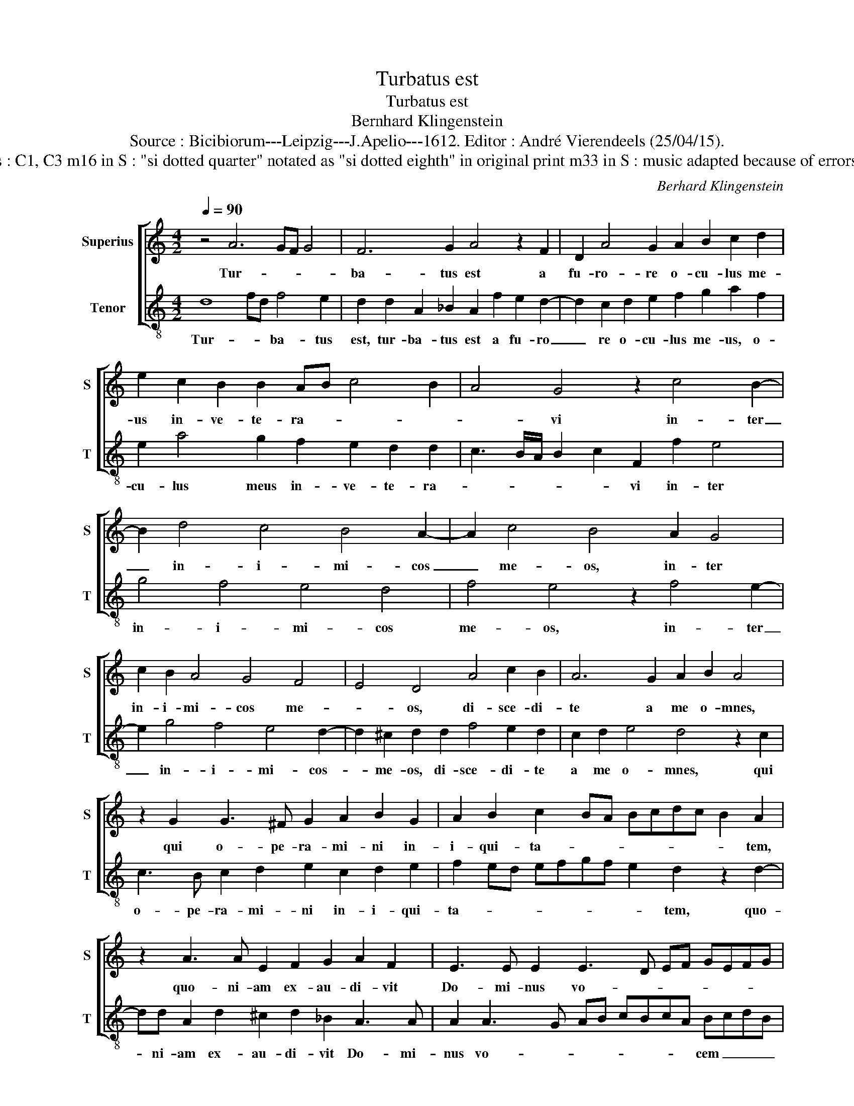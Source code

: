 X:1
T:Turbatus est
T:Turbatus est
T:Bernhard Klingenstein
T:Source : Bicibiorum---Leipzig---J.Apelio---1612. Editor : André Vierendeels (25/04/15).
T:Notes : Original clefs : C1, C3 m16 in S : "si dotted quarter" notated as "si dotted eighth" in original print m33 in S : music adapted because of errors in the original print. 
C:Berhard Klingenstein
%%score [ 1 2 ]
L:1/8
Q:1/4=90
M:4/2
K:C
V:1 treble nm="Superius" snm="S"
V:2 treble-8 nm="Tenor" snm="T"
V:1
 z4 A6 GF G4 | F6 G2 A4 z2 F2 | D2 A4 G2 A2 B2 c2 d2 | e2 c2 B2 B2 AB c4 B2 | A4 G4 z2 c4 B2- | %5
w: Tur- * * *|ba- tus est a|fu- ro- re o- cu- lus me-|us in- ve- te- ra- * * *|* vi in- ter|
 B2 d4 c4 B4 A2- | A2 c4 B4 A2 G4 | c2 B2 A4 G4 F4 | E4 D4 A4 c2 B2 | A6 G2 A2 B2 A4 | %10
w: _ in- i- mi- cos|_ me- os, in- ter|in- i- mi- cos me-|* os, di- sce- di-|te a me o- mnes,|
 z2 G2 G3 ^F G2 A2 B2 G2 | A2 B2 c2 BA Bcdc B2 A2 | z2 A3 A E2 F2 G2 A2 F2 | E3 E E2 E3 D EF GEFG | %14
w: qui o- pe- ra- mi- ni in-|i- qui- ta- * * * * * * * tem,|quo- ni- am ex- au- di- vit|Do- mi- nus vo- * * * * * * *|
 AF G2 FGAB cd e2 d3 B | c3 A B3 G A3 F G2 A2- | A2 G2 A4 ^F2 G2 A2 F2 | E3 E D4 z2 d4 c2 | %18
w: * * * * * * * * * cem fle- *|* * * * * * me- *|* * i, ex- au- di- vit,|Do- mi- nus de- pre-|
 _B2 A2 B2 A2 G4 A2 F2- | F2 D2 D2 A4 F2 F2 c2- | c2 A2 A4 z2 e2 d2 c2 | B2 A2 c2 B2 A2 AB cdcB | %22
w: ca- ti- o- nem me- am, Do-|* mi- nus,- Do- mi- nus, Do-|* mi- nus, o- ra- ti-|o- nem me- am su- sce- * * * * *|
 AGFE/D/ E4 D4 A4- | A4 G4 A3 B c4 | A4 B2 c3 B A2 G2 cB | A2 G2 c3 B A2 G2 c3 B | %26
w: * * * * * * pit, e-|* ru- be- * *|scant et con- tur- ben- tur ve- *|men- ter, ve- he- men- ter, ve- he-|
 A2 G2 F2 G2 A3 B c2 B2- | B2 A4 G2 A4 c2 B2 | d4 c2 c2 B2 A2 ^G2 A2 | z2 E2 A3 G F2 D2 E2 G2- | %30
w: men- ter o- mnes in- i- mi- ci|_ me- i, con- ver- tan-|tur et e- ru- be- * scant,|et e- ru- be- scant, et- e-|
 GF E2 F2 G2 E2 D2 G2 Ac | BA G2 A2 Bd cB A2 B2 ce | ed c2 Bc dD G2 FE/D/ E2 E2 | D16 |] %34
w: * ru- be- scant, val- * de ve- lo- *|ci- * ter, ve- lo- * ci- * ter, ve- lo- *|ci- * ter, val- * de- _ ve- lo- * * * ci-|ter.|
V:2
 d8 fd f4 e2 | d2 d2 A2 _B2 A2 f2 e2 d2- | d2 c2 d2 e2 f2 g2 a2 f2 | e2 a4 g2 f2 e2 d2 d2 | %4
w: Tur- * * ba- tus|est, tur- ba- tus est a fu- ro|_ re o- cu- lus me- us, o-|cu- lus meus in- ve- te- ra-|
 c3 B/A/ B2 c2 F2 f2 e4 | g4 f4 e4 d4 | f4 e4 z2 f4 e2- | e2 g4 f4 e4 d2- | d2 ^c2 d2 d2 f4 e2 d2 | %9
w: * * * * * vi in- ter|in- i- mi- cos|me- os, in- ter|_ in- i- mi- cos-|_ me- os, di- sce- di- te|
 c2 d2 e4 d4 z2 c2 | c3 B c2 d2 e2 c2 d2 e2 | f2 ed efgf e2 d2 z2 d2- | dd A2 d2 ^c2 d2 _B2 A3 A | %13
w: a me o- mnes, qui|o- pe- ra- mi- ni in- i- qui-|ta- * * * * * * * tem, quo-|* ni- am ex- au- di- vit Do- mi-|
 A2 A3 G AB cBcA BcdB | cd e2 defg a4 f3 g | e3 f d3 e c3 d B2 c2 | B4 A2 ^c2 d2 e2 c2 d2- | %17
w: nus vo- * * * * * * * cem _ _ _|_ _ _ fle- * * * * * *|* * * * * * * tus|me i, ex- au- di- vit Do-|
 d2 ^c2 d2 a4 g2 f2 e2 | d3 c de f4 e2 f4 | z2 f4 d2 d2 a4 f2 | f4 z2 a2 a2 g2 f2 e2 | %21
w: * mi- nus de- pre- ca- ti-|o- nem me- * * * am,|Do- mi- nus, Do- mi-|nus, o- ra- ti- o- nem|
 g2 f2 e4 f6 ed | cB d4 ^c2 z2 f4 d2 | ABcd ef g4 f2 e2 f2- | fe d2 d2 cB ABcd e2 A2 | %25
w: me- am su- sce- * *|* * * pit, e- ru-|be- * * * * * * scant et con-|* * * tur- ben- * * * * * tur ve-|
 c3 B A2 G2 c3 B A2 G2 | F2 G2 A2 B2 c2 d2 e3 d | c2 BA B4 A2 f2 e2 g2- | g2 f2 a4 g3 f e2 f2 | %29
w: he- men- ter, ve- he- men- ter o-|mnes in- i- mi- ci me- * *|* * * * i, con- ver- tan-|* tur et e- ru- be- *|
 d2 c2 z2 A2 d3 c B2 c2 | A2 G2 A2 Bd cB A2 B2 ce | dc B2 c2 df ed c2 d2 ed | %32
w: * scant, et e- ru- be- scant|val- de ve- lo- * ci- * ter, ve- lo- *|ci- * ter, val- * * * * de ve- lo- *|
 cB A2 d2 f2 e2 d4 c2 | d16 |] %34
w: ci- * ter val- de ve- lo- ci-|ter.|

